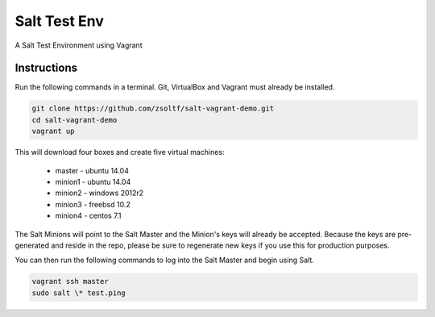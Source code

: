 =================
Salt Test Env
=================

A Salt Test Environment using Vagrant


Instructions
============

Run the following commands in a terminal. Git, VirtualBox and Vagrant must
already be installed.

.. code-block:: bash

    git clone https://github.com/zsoltf/salt-vagrant-demo.git
    cd salt-vagrant-demo
    vagrant up


This will download four boxes and create five virtual machines:

  - master - ubuntu 14.04
  - minion1 - ubuntu 14.04
  - minion2 - windows 2012r2
  - minion3 - freebsd 10.2
  - minion4 - centos 7.1


The Salt Minions will point to the Salt Master and the Minion's keys will
already be accepted.  Because the keys are pre-generated and reside in the repo,
please be sure to regenerate new keys if you use this for production purposes.

You can then run the following commands to log into the Salt Master and begin
using Salt.

.. code-block:: bash

    vagrant ssh master
    sudo salt \* test.ping
